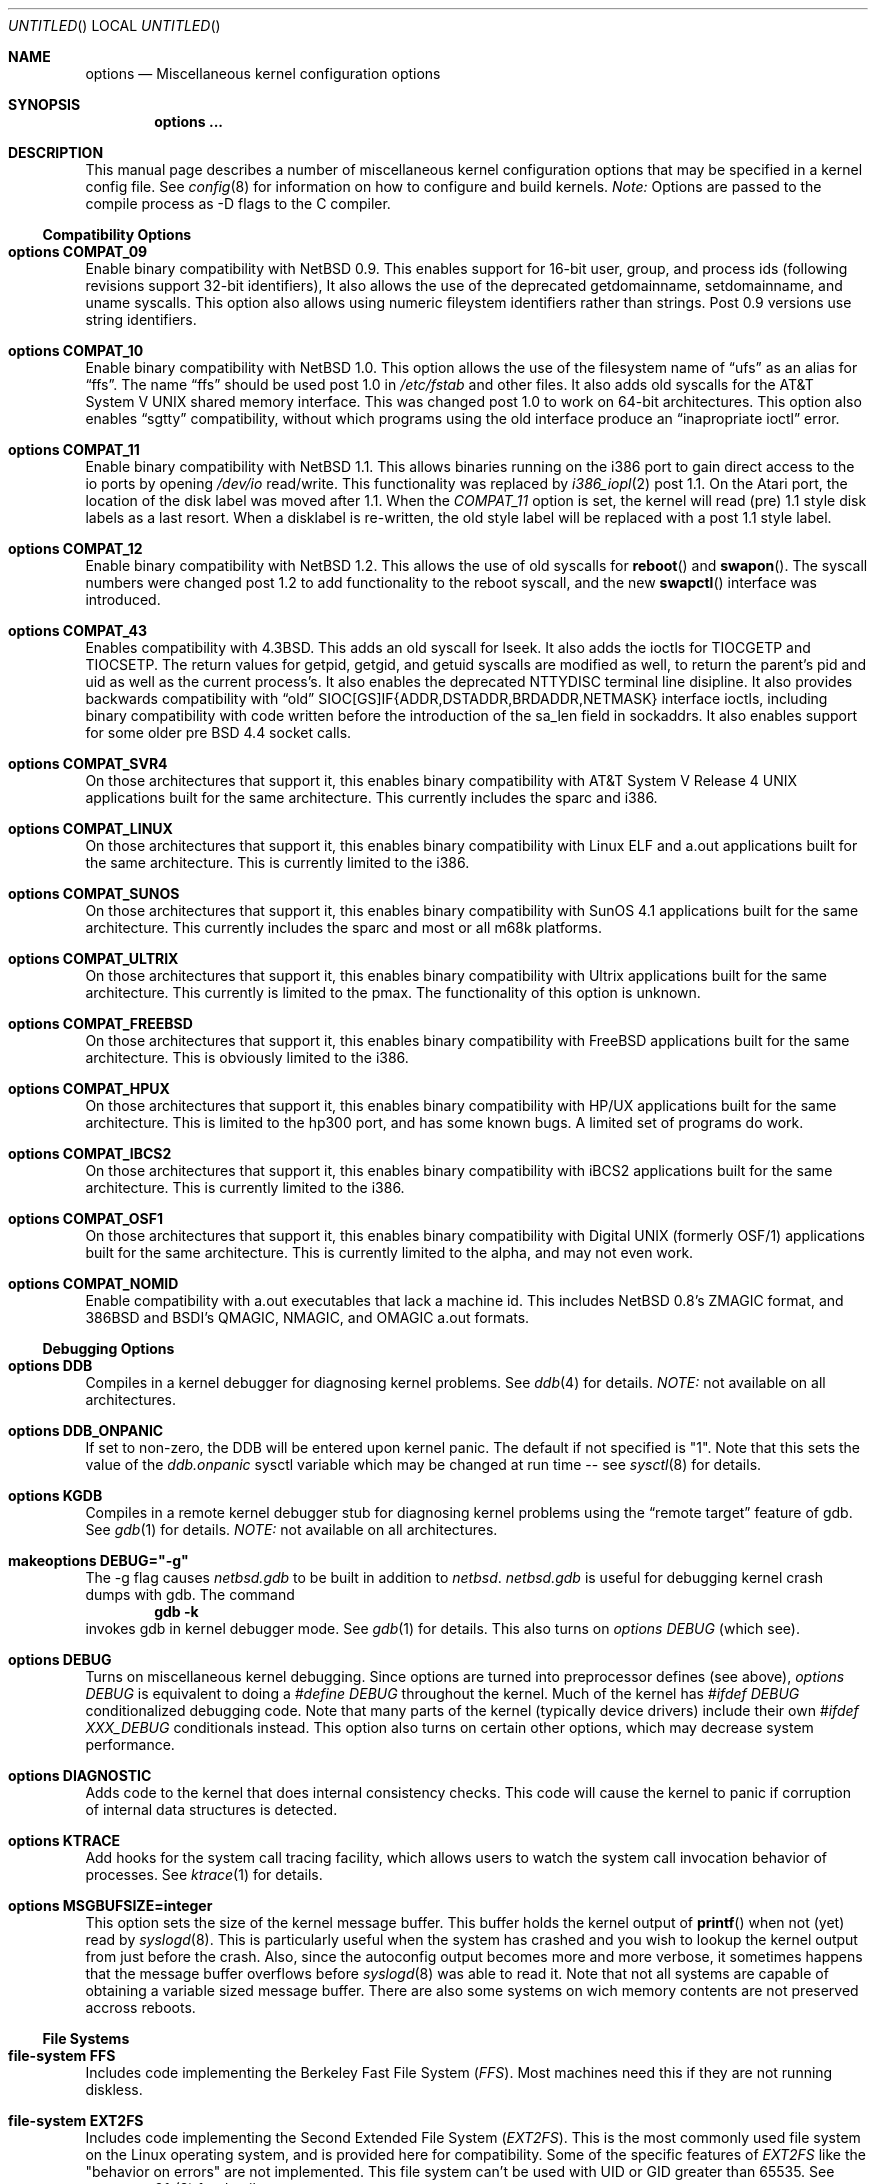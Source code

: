 .\"	$NetBSD: options.4,v 1.24 1997/09/19 19:41:15 leo Exp $
.\"
.\" Copyright (c) 1996
.\" 	Perry E. Metzger.  All rights reserved.
.\"
.\" Redistribution and use in source and binary forms, with or without
.\" modification, are permitted provided that the following conditions
.\" are met:
.\" 1. Redistributions of source code must retain the above copyright
.\"    notice, this list of conditions and the following disclaimer.
.\" 2. Redistributions in binary form must reproduce the above copyright
.\"    notice, this list of conditions and the following disclaimer in the
.\"    documentation and/or other materials provided with the distribution.
.\" 3. All advertising materials mentioning features or use of this software
.\"    must display the following acknowledgement:
.\"	This product includes software developed for the NetBSD Project
.\"	by Perry E. Metzger.
.\" 4. The name of the author may not be used to endorse or promote products
.\"    derived from this software without specific prior written permission.
.\"
.\" THIS SOFTWARE IS PROVIDED BY THE AUTHOR ``AS IS'' AND ANY EXPRESS OR
.\" IMPLIED WARRANTIES, INCLUDING, BUT NOT LIMITED TO, THE IMPLIED WARRANTIES
.\" OF MERCHANTABILITY AND FITNESS FOR A PARTICULAR PURPOSE ARE DISCLAIMED.
.\" IN NO EVENT SHALL THE AUTHOR BE LIABLE FOR ANY DIRECT, INDIRECT,
.\" INCIDENTAL, SPECIAL, EXEMPLARY, OR CONSEQUENTIAL DAMAGES (INCLUDING, BUT
.\" NOT LIMITED TO, PROCUREMENT OF SUBSTITUTE GOODS OR SERVICES; LOSS OF USE,
.\" DATA, OR PROFITS; OR BUSINESS INTERRUPTION) HOWEVER CAUSED AND ON ANY
.\" THEORY OF LIABILITY, WHETHER IN CONTRACT, STRICT LIABILITY, OR TORT
.\" (INCLUDING NEGLIGENCE OR OTHERWISE) ARISING IN ANY WAY OUT OF THE USE OF
.\" THIS SOFTWARE, EVEN IF ADVISED OF THE POSSIBILITY OF SUCH DAMAGE.
.\"
.\"
.Dd October 20, 1996
.Os NetBSD 1.3
.Dt OPTIONS 4
.Sh NAME
.Nm options
.Nd Miscellaneous kernel configuration options
.Sh SYNOPSIS
.Cd options ...
.Sh DESCRIPTION
This manual page describes a number of miscellaneous kernel
configuration options that may be specified in a kernel config
file. See
.Xr config 8
for information on how to configure and build kernels.
.Em Note:
Options are passed to the compile process as -D flags to the C
compiler.
.Ss Compatibility Options
.Bl -ohang
.It Cd options COMPAT_09
Enable binary compatibility with
.Nx 0.9 .
This enables support for
16-bit user, group, and process ids (following revisions support
32-bit identifiers),
It also allows the use of the deprecated getdomainname, setdomainname,
and uname syscalls.
This option also allows using numeric fileystem identifiers rather
than strings.  Post 0.9 versions use string identifiers.
.It Cd options COMPAT_10
Enable binary compatibility with
.Nx 1.0 .
This option allows the use of the filesystem name of 
.Dq ufs
as an alias for
.Dq ffs .
The name
.Dq ffs
should be used post 1.0 in 
.Pa /etc/fstab
and other files.  It also adds old syscalls for the
.At V
shared memory interface.  This was changed post 1.0 to work on 64-bit
architectures.  This option also enables 
.Dq sgtty
compatibility, without which programs using the old interface produce
an
.Dq inapropriate ioctl
error.
.It Cd options COMPAT_11
Enable binary compatibility with
.Nx 1.1 .
This allows binaries running on the i386 port to gain direct access to
the io ports by opening
.Pa /dev/io
read/write.  This functionality was
replaced by 
.Xr i386_iopl 2
post 1.1.
On the
.Tn Atari
port, the location of the disk label was moved after 1.1. When the
.Em COMPAT_11
option is set, the kernel will read (pre) 1.1 style disk labels as a
last resort. When a disklabel is re-written, the old style label will
be replaced with a post 1.1 style label.
.It Cd options COMPAT_12
Enable binary compatibility with
.Nx 1.2 .
This allows the use of old syscalls for
.Fn reboot
and
.Fn swapon .
The syscall numbers were changed post 1.2 to add functionality to the
reboot syscall, and the new
.Fn swapctl
interface was introduced.
.It Cd options COMPAT_43
Enables compatibility with
.Bx 4.3 .
This adds an old syscall for lseek.  It also adds the ioctls for
TIOCGETP and TIOCSETP.  The return values for getpid, getgid, and
getuid syscalls are modified as well, to return the parent's pid and
uid as well as the current process's.  It also enables the deprecated
NTTYDISC terminal line disipline.
It also provides backwards compatibility with 
.Dq old
SIOC[GS]IF{ADDR,DSTADDR,BRDADDR,NETMASK} interface ioctls, including
binary compatibility with code written before the introduction of the
sa_len field in sockaddrs.
It also enables
support for some older pre BSD 4.4 socket calls.
.It Cd options COMPAT_SVR4
On those architectures that support it, this enables binary
compatibility with
.At V.4
applications built for the same architecture.  This currently includes
the sparc and i386.
.It Cd options COMPAT_LINUX
On those architectures that support it, this enables binary
compatibility with Linux ELF and a.out
applications built for the same architecture.  This is currently limited
to the i386.
.It Cd options COMPAT_SUNOS
On those architectures that support it, this enables binary
compatibility with SunOS 4.1
applications built for the same architecture.  This currently includes
the sparc and most or all m68k platforms.
.It Cd options COMPAT_ULTRIX
On those architectures that support it, this enables binary
compatibility with Ultrix
applications built for the same architecture.  This currently is limited
to the pmax.  The functionality of this option is unknown.
.It Cd options COMPAT_FREEBSD
On those architectures that support it, this enables binary
compatibility with FreeBSD
applications built for the same architecture.  This is obviously limited
to the i386.
.It Cd options COMPAT_HPUX
On those architectures that support it, this enables binary
compatibility with HP/UX
applications built for the same architecture.  This is limited to the
hp300 port, and has some known bugs.  A limited set of programs do work.
.It Cd options COMPAT_IBCS2
On those architectures that support it, this enables binary
compatibility with iBCS2 
applications built for the same architecture.  This is currently
limited to the i386.
.It Cd options COMPAT_OSF1
On those architectures that support it, this enables binary
compatibility with Digital UNIX (formerly OSF/1)
applications built for the same architecture.  This is currently
limited to the alpha, and may not even work.
.It Cd options COMPAT_NOMID
Enable compatibility with a.out executables that lack a machine id.
This includes NetBSD 0.8's ZMAGIC format, and 386BSD and BSDI's
QMAGIC, NMAGIC, and OMAGIC a.out formats.
.El
.Ss Debugging Options
.Bl -ohang
.It Cd options DDB
Compiles in a kernel debugger for diagnosing kernel problems. See
.Xr ddb 4
for details. 
.Em NOTE:
not available on all architectures.
.It Cd options DDB_ONPANIC
If set to non-zero, the DDB will be entered upon kernel panic.  The
default if not specified is "1". Note that this sets the value of
the
.Em ddb.onpanic
sysctl variable which may be changed at run time -- see
.Xr sysctl 8
for details.
.It Cd options KGDB
Compiles in a remote kernel debugger stub for diagnosing kernel problems
using the
.Dq remote target
feature of gdb. See
.Xr gdb 1
for details. 
.Em NOTE:
not available on all architectures.
.It Cd makeoptions DEBUG="-g"
The -g flag causes
.Pa netbsd.gdb
to be built in addition to
.Pa netbsd .
.Pa netbsd.gdb
is useful for debugging kernel crash dumps with gdb.
The command
.Dl gdb -k
invokes gdb in kernel debugger mode.
See
.Xr gdb 1
for details. This also turns on
.Em options DEBUG
(which see).
.It Cd options DEBUG
Turns on miscellaneous kernel debugging. Since options are turned into
preprocessor defines (see above),
.Em options DEBUG
is equivalent to doing a 
.Em #define DEBUG
throughout the kernel. Much of the kernel has
.Em #ifdef DEBUG
conditionalized debugging code. Note that many parts of the kernel
(typically device drivers) include their own
.Em #ifdef XXX_DEBUG
conditionals instead.
This option also turns on certain other options,
which may decrease system performance.
.It Cd options DIAGNOSTIC
Adds code to the kernel that does internal consistency checks.  This
code will cause the kernel to panic if corruption of internal data
structures is detected.
.It Cd options KTRACE
Add hooks for the system call tracing facility, which allows users to
watch the system call invocation behavior of processes. See
.Xr ktrace 1
for details.
.It Cd options MSGBUFSIZE=integer
This option sets the size of the kernel message buffer. This buffer holds the
kernel output of
.Fn printf
when not (yet) read by
.Xr syslogd 8 .
This is particularly useful when the system has crashed and you wish to lookup
the kernel output from just before the crash. Also, since the autoconfig
output becomes more and more verbose, it sometimes happens that the message
buffer overflows before
.Xr syslogd 8
was able to read it.
Note that not all systems are capable of obtaining a variable sized message
buffer. There are also some systems on wich memory contents are not preserved
accross reboots.
.El
.Ss File Systems
.Bl -ohang
.It Cd file-system FFS
Includes code implementing the Berkeley Fast File System
.Em ( FFS ) .
Most machines need this if they are not running diskless.
.It Cd file-system EXT2FS
Includes code implementing the Second Extended File System
.Em ( EXT2FS ) .
This is the most commonly used file system on the Linux operating system,
and is provided here for compatibility. Some of the specific features
of
.Em EXT2FS 
like the "behavior on errors" are not implemented. This file system can't be
used with UID or GID greater than 65535. See
.Xr mount_ext2fs 8
for details.
.It Cd file-system LFS
Include the log structured file system
.Em ( LFS ) .
See
.Xr mount_lfs 8
and
.Xr newlfs 8
for details.
.It Cd file-system MFS
Include the memory file system
.Em ( MFS ) .
This file system stores files in swappable memory, and produces
notable performance improvements when it is used as the file store
for
.Pa /tmp
and similar file systems. See
.Xr mount_mfs 8
for details.
.It Cd file-system NFS
Include the client side of the
.Em NFS
(Network File System) remote file sharing protocol.
Although the bulk of the code implementing
.Em NFS
is kernel based, several user level daemons are needed for it to
work. See 
.Xr mount_nfs 8
and
.Xr nfsiod 8
for details.
.It Cd file-system CD9660
Includes code for the ISO 9660 + Rock Ridge file system, which is the
standard file system on many CD-ROMs. Useful mostly if you have a CD
drive. See
.Xr mount_cd9660 8
for details.
.It Cd file-system MSDOSFS
Includes the
.Tn MS-DOS
FAT file system, which is reportedly still used
by unfortunate people who have not heard about
.Nx .
Also implements the 
.Tn Windows 95
extensions to the same, which permit the use of longer, mixed case
file names. see
.Xr mount_msdos 8
and
.Xr fsck_msdos 8
for details.
.It Cd file-system FDESC
Includes code for a file system, conventionally mounted on
.Pa /dev/fd ,
which permits access to the per-process file descriptor space via
special files in the file system.
See
.Xr mount_fdesc 8
for details.
Note that this facility is redundant, and thus unneeded on most
.Nx
systems, since the
.Xr fd 4
pseudodevice driver already provides identical functionality. On most
.Nx
systems, instances of
.Xr fd 4
are mknoded under
.Pa /dev/fd/
and on
.Pa /dev/stdin ,
.Pa /dev/stdout ,
and
.Pa /dev/stderr .
.It Cd file-system KERNFS
Includes code which permits the mounting of a special file system
(normally mounted on
.Pa /kern )
in which files representing various kernel variables and parameters
may be found.
See
.Xr mount_kernfs 8
for details.
.It Cd file-system NULLFS
Includes code for a loopback file system. This permits portions of the file
hierarchy to be re-mounted in other places. The code really exists to
provide an example of a stackable file system layer. See
.Xr mount_null 8
for details.
.It Cd file-system PORTAL
Includes the (experimental) portal filesystem. This permits
interesting tricks like opening TCP sockets by opening files in the
file system. The portal file system is conventionally mounted on
.Pa /p
and is partially implemented by a special daemon. See
.Xr mount_portal 8
for details.
.It Cd file-system PROCFS
Includes code for a special file system (conventionally mounted on
.Pa /proc )
in which the process space becomes visible in the file system. Among
other things, the memory spaces of processes running on the system are
visible as files, and signals may be sent to processes by writing to
.Pa ctl
files in the procfs namespace. See
.Xr mount_procfs 8
for details.
.It Cd file-system UMAPFS
Includes a loopback file system in which user and group ids may be
remapped -- this can be useful when mounting alien file systems with
different uids and gids than the local system.
See
.Xr mount_umap 8
for details.
.It Cd file-system UNION
Includes code for the union file system, which permits directories to
be mounted on top of each other in such a way that both file systems
remain visible -- this permits tricks like allowing writing (and the
deleting of files) on a read-only file system like a CD-ROM by
mounting a local writable file system on top of the read-only file
system. See
.Xr mount_union 8
for details.
.El
.Ss File System Options
.Bl -ohang
.It Cd options NFSSERVER
Include the server side of the
.Em NFS
(Network File System) remote file sharing protocol.
Although the bulk of the code implementing
.Em NFS
is kernel based, several user level daemons are needed for it to
work. See 
.Xr mountd 8
and
.Xr nfsd 8 
for details.
.It Cd options QUOTA
Enables kernel support for file system quotas. See
.Xr quotaon 8 ,
.Xr edquota 8 ,
and
.Xr quota 1
for details. Note that quotas only work on
.Dq ffs
file systems, although
.Xr rpc.rquotad 8
permits them to be accessed over 
.Em NFS .
.It Cd options FIFO
Augments the system to permit the use of
.At V
style FIFOs (i.e.
.Dq named pipes
). This option is recommended.
.It Cd options NVNODE=integer
This option sets the size of the cache used by the name-to-inode translation
routines, (a.k.a. the
.Fn namei
cache, though called by many other names in the kernel source).  By default,
this cache has NPROC (set as 20 + 16 * MAXUSERS) * (80 + NPROC / 8) entries.
A reasonable way to derive a value of NVNODE, should you notice a large
number of namei cache misses with a tool such as
.Xr systat 1 ,
is to examine your system's current computed value with
.Xr sysctl 1 ,
(which calls this parameter "kern.maxvnodes") and to increase this value
until either the namei cache hit rate improves or it is determined that
your system does not benefit substantially from an increase in the size of
the namei cache.
.It Cd options EXT2FS_SYSTEM_FLAGS
This option changes the behavior of the APPEND and IMMUTABLE flags
for a file on an
.Em EXT2FS 
filesystem. Without this option, the superuser or owner of the file can
set and clear them. With this option, only the superuser can set them, and
they can't be cleared if the securelevel is greather than 0. See also
.Xr chflags 1 .
.El
.Ss Miscellaneous Options
.Bl -ohang
.It Cd options LKM
Enable loadable kernel modules. See
.Xr lkm 4
for details.
.Em NOTE:
not available on all architectures.
.It Cd options INSECURE
Hardwires the kernel security level at -1. This means that the system
always runs in secure level 0 mode, even when running multiuser. See
the manual page for
.Xr init 8
for details on the implications of this. The kernel secure level may
manipulated by the superuser by altering the
.Em kern.securelevel
sysctl variable. (It should be noted that the secure level may only be
lowered by a call from process id 1, i.e.
.Em init . )
See also
.Xr sysctl 8
and
.Xr sysctl 3 .
.It Cd options UCONSOLE
Normally, only the superuser can execute the TIOCCONS ioctl, which
redirects console output to a non-console tty. (See
.Xr tty 4
for details).
This option permits any user to execute the ioctl. This is useful on
machines such as personal workstations which run X servers, where one
would prefer to permit console output to be viewed in a window without
requiring a suid root program to do it.
.It Cd options MACHINE_NONCONTIG
This option changes part of the VM/pmap interface, to allow for
non-contiguous memory.  On some ports it is not an option.  These
ports typically only use one of the interfaces.
.It Cd options MEMORY_DISK_HOOKS
This option allows for some machine dependent functions to be called when
the ramdisk driver is configured. This can result in automatically loading
a ramdisk from floppy on open (among other things).
.It Cd options MEMORY_DISK_IS_ROOT
Forces the ramdisk to be the root device. This can only be overridden when
the kernel is booted in the 'ask-for-root' mode.
.It Cd options NTP
Turns on in-kernel precision timekeeping support used by software
implementing
.Em NTP
(Network Time Protocol, RFC1305).
The
.Em NTP
option adds an in-kernel phase-locked loop (PLL) for normal
.Em NTP
operation, and a frequency-locked loop (FLL) for intermittently-connected
operation.
.Xr xntpd 8
will employ a user-level PLL when kernel support is unavailable,
but the in-kernel version has lower latency and more precision, and
so typically keeps much better time.
The interface to the kernel
.Em NTP
support is provided by the
.Xr ntp_adjtime 2
and
.Xr ntp_gettime 2
system calls, which are intended for use by
.Xr xntpd 8
and are enabled by the option.
On systems with sub-microsecond resolution timers, or where (HZ / 100000)
is not an integer, the
.Em NTP
option also enables extended-precision arithmetic to keep track of
fractional clock ticks at NTP time-format precision.
.It Cd options PPS
This option enables a kernel serial line discipline for receiving time
phase signals from an external reference clock such as a radio clock.
(The
.Em NTP
option (which see) must be on if the
.Em PPS
option is used.)
Some reference clocks generate a pulse per second (PPS) signal in
phase with their time source. The
.Em PPS
line discipline receives this signal on either the data leads
or the DCD control lead of a serial port.
.Em NTP
uses the PPS signal to discipline the local clock oscillator to a high
degree of precision (typically less than 50 microseconds in time and
0.1 ppm in accuracy).
.Em PPS
can also generate a serial output pulse when the system receives a PPS
interrupt.  This can be used to measure the system interrupt latency
and thus calibrate
.Em NTP
to account for it.
Using
.Em PPS
usually requires a
gadget box
to convert from TTL to RS-232 signal levels.
The gadget box and PPS are described in more detail in the HTML documentation
shipped with the xntpd distribution.
.It Cd option SETUIDSCRIPTS
Allows scripts with the setuid bit set to execute as the effective
user rather than the real user, just like binary executables.
NOTE: Using this option will also enable 
.Em option FDSCRIPTS
.It Cd option FDSCRIPTS
Allows execution of scripts with the execute bit set, but not the
read bit, by opening the file and passing the file descriptor to
the shell, rather than the filename.  NOTE: Execute only (non-readable)
scripts will have 
.Va argv[0]
set to
.Pa /dev/fd/* .
What this option allows as far as security is
concerned, is the ability to safely ensure that the correct script
is run by the interpreter, as it is passed as an already open file.
.It Cd options RTC_OFFSET=integer
The kernel (and typically the hardware battery backed-up clock on
those machines that have one) keeps time in
.Em UTC
(Universal Coordinated Time, once known as
.Em GMT ,
or Greenwich Mean Time)
and not in the time of the local time zone.
The
.Em RTC_OFFSET
option is used on some ports (such as the i386) to tell the kernel
that the hardware clock is offset from
.Em UTC
by the specified number of minutes. This is typically used when a
machine boots several operating systems and one of them wants the
hardware clock to run in the local time zone and not in
.Em UTC ,
e.g.
.Em RTC_OFFSET=300
means
the hardware clock is set to US Eastern Time (300 minutes behind 
.Em UTC ) ,
and not 
.Em UTC .
(Note:
.Em RTC_OFFSET
is used to initialize a kernel variable named
.Va rtc_offset
which is the source actually used to determine the clock offset, and
which may be accessed via the kern.rtc_offset sysctl variable.
See
.Xr sysctl 8
and
.Xr sysctl 3
for details. Since the kernel clock is initialized from the hardware
clock very early in the boot process, it is not possible to meaningfully change
.Va rtc_offset
in system initialization scripts.  Changing this value currently may
only be done at kernel compile time or by patching the kernel and
rebooting.)
.It Cd options CCDNBUF=integer
The
.Xr ccd 4
device driver uses "component buffers" to distribute I/O requests to the
components of a concatenated disk.  It keeps a freelist of buffer headers
in order to reduce use of the kernel memory allocator.
.Em CCDNBUF
is the number of buffer headers allocated on the freelist for
each component buffer.  It defaults to 8.
.It Cd options KMEMSTATS
The kernel memory allocator,
.Xr malloc 9 ,
will keep statistics on its performance if this option is enabled.
Unfortunately, this option therefore essentially disables the
.Fn MALLOC
and
.Fn FREE
forms of the memory allocator, which are used to enhance the performance
of certain critical sections of code in the kernel.
This option therefore can
lead to a significant decrease in the performance of certain code in the kernel
if enabled.  Examples of such code include the
.Fn namei
routine, the
.Xr ccd 4
driver,
the
.Xr ncr 4
driver,
and much of the networking code.
.El
.Ss Networking Options
.Bl -ohang
.It Cd options GATEWAY
Enables 
.Em IPFORWARDING
(which see) 
and (on most ports) increases the size of 
.Em NMBCLUSTERS
(which see). In general,
.Em GATEWAY
is used to indicate that a system should act as a router, and
.Em IPFORWARDING
is not invoked directly.
(Note that
.Em GATEWAY
has no impact on protocols other than IP, such as CLNP or XNS.)
.It Cd options IPFORWARDING
Enables IP routing behavior. With this option enabled, the machine
will forward IP datagrams between its interfaces that are destined for
other machines. Note that even without this option, the kernel will
still forward some packets (such as source routed packets) -- removing
.Em GATEWAY
and
.Em IPFORWARDING
is insufficient to stop all routing through a bastion host on a
firewall -- source routing is controlled independently.
To turn off source routing, use 
.Em options IPFORWSRCRT=0
(which see).
Note that IP forwarding may be turned on and off independently of the
setting of the
.Em IPFORWARDING
option through the use of the
.Em net.inet.ip.forwarding
sysctl variable. If
.Em net.inet.ip.forwarding
is 1, IP forwarding is on. See
.Xr sysctl 8
and
.Xr sysctl 3
for details.
.It Cd options IPFORWSRCRT=value
If
.Em value
is set to zero, source routing of IP datagrams is turned off. If
.Em value
is set to one (the default) or the option is absent, source routed IP
datagrams are forwarded by the machine.  Note that source routing of
IP packets may be turned on and off independently of the setting of
the
.Em IPFORWSRCRT
option through the use of the
.Em net.inet.ip.forwsrcrt
sysctl variable. If
.Em net.inet.ip.forwsrcrt
is 1, forwarding of source routed IP datagrams is on. See
.Xr sysctl 8
and
.Xr sysctl 3
for details.
.It Cd options MROUTING
Includes support for IP multicast routers. You certainly want 
.Em INET
with this. Multicast routing is controlled by the
.Xr mrouted 8
daemon.
.It Cd options INET
Includes support for the TCP/IP protocol stack. You almost certainly
want this. See
.Xr inet 4
for details.
This option is currently required.
.It Cd options MCLSHIFT=value
This option is the base-2 logarithm of the size of mbuf clusters.
The BSD networking stack keeps network packets in a linked
list, or chain, of kernel buffer objects called mbufs.  The system
provides larger mbuf clusters as an optimization for large packets,
instead of using long chains for large packets.
The mbuf cluster size,
or 
.Em MCLBYTES, 
must be a power of two, and is computed as two raised to the power
.Em MCLSHIFT.
On systems with Ethernet network adaptors,
.Em	MCLSHIFT
is often set to 11, giving 2048-byte mbuf clusters, large enough to
hold a 1500-byte Ethernet frame in a single cluster. Systems with
networks supporting larger frame sizes like ATM, FDDI, or HIPPI may
perform better with MCLSHIFT set to 12 or 13, giving mbuf cluster
sizes of 4096 and 8192 bytes, respectively.
.It Cd options NS
Include support for the Xerox XNS protocol stack. See
.Xr ns 4
for details.
.It Cd options ISO,TPIP
Include support for the ubiquitous OSI protocol stack. See
.Xr iso 4
for details.
.It Cd options EON
Include support for OSI tunneling over IP.
.It Cd options CCITT,LLC,HDLC
Include support for the X.25 protocol stack.
The state of this code is currently unknown, and probably contains
bugs.
.It Cd options IPNOPRIVPORTS
Normally, only root can bind a socket descriptor to a so-called
.Dq privileged
TCP
port, that is, a port number in the range 0-1023.  This option
eliminates those checks from the kernel. This can be useful if there
is a desire to allow daemons without privileges to bind those ports,
e.g. on firewalls. The security tradeoffs in doing this are subtle.
This option should only be used by experts.
.It Cd options TCP_COMPAT_42
TCP bug compatibility with 4.2BSD.  In 4.2BSD, TCP sequence numbers
were 32-bit signed values.  Modern implementations of TCP use unsigned
values.  This option clamps the initial sequence number to start in
the range 2^31 rather than the full unsigned range of 2^32.  Also,
under 4.2BSD, keepalive packets must contain at least one byte or else
the remote end would not respond.
.It Cd options PFIL_HOOKS
This option turns on the packet filter interface hooks.  See
.Xr pfil 9
for details.
.It Cd options IPFILTER
This option enables the IP filtering on the packet level using the
ip-filter package.  This option requies that the
.Em PFIL_HOOKS
option also be included.
.It Cd options IPFILTER_LOG
This option, in conjuction with
.Em IPFILTER ,
enables logging of IP packets using ip-filter.
.It Cd options IPFILTER_DEFAULT_BLOCK
This option sets the default policy of ip-filter.  If it is set,
ip-filter will block packets by default.
.It Cd options PPP_FILTER
This option turns on
.Xr pcap 3
based filtering for ppp connections. This option is used by
.Xr pppd 8
which needs to be compiled with 
.Em PPP_FILTER
defined (the current default).
.El
.Ss System V IPC Options
.Bl -ohang
.It Cd options SYSVMSG
Includes support for
.At V
style message queues.  See
.Xr msgctl 2 ,
.Xr msgget 2 ,
.Xr msgrcv 2 ,
.Xr msgsnd 2 .
.It Cd options SYSVSEM
Includes support for
.At V
style semaphores. See
.Xr semctl 2 ,
.Xr semget 2 ,
.Xr semop 2 .
.It Cd options SYSVSHM
Includes support for
.At V
style shared memory.  See
.Xr shmat 2 ,
.Xr shmctl 2 ,
.Xr shmdt 2 ,
.Xr shmget 2 .
.It Cd options SHMPAXPGS=value
Sets the maximum number of
.At V
style shared memory pages that are available through the
.Xr shmget 2
system call. Default value is 1024 on most ports. See
.Pa /usr/include/machine/vmparam.h
for the default.
.El
.Ss VM Related Options
.Bl -ohang
.It Cd options SWAPPAGER
Turns on paging.  (To be specific, this enables the virtual memory
module responsible for handling page faults for
.Dq anonymous 
objects (i.e. BSS pages)).
.Em MANDATORY
-- you cannot actually run without
this
.Dq option .
.It Cd options VNODEPAGER
Support for mmap()ing of files. (Specifically, this enables the
virtual memory module responsible for handling page faults on mapped
files (
.Dq plain file
vnodes)).
.Em MANDATORY
-- you cannot actually run without
this
.Dq option .
.It Cd options DEVPAGER
Support for mmap()ing of devices.  (Specifically, this enables the
virtual memory module responsible for handling page faults on mapped
devices (
.Dq cdev
vnodes)).
.Em MANDATORY
-- you cannot actually run without
this
.Dq option .
.It Cd options NMBCLUSTERS=value
Size of kernel mbuf cluster map,
.Em mb_map ,
in CLBYTES-sized logical
pages.  Default on most ports is 256 (512 with
.Dq options GATEWAY ).
See
.Pa /usr/include/machine/param.h
for exact default information.  Increase this value if you get 
.Dq mb_map full
messages.
.It Cd options NKMEMCLUSTERS=value
Size of kernel malloc arena in CLBYTES-sized logical pages.  This area
is covered by the kernel submap 
.Em kmem_map .
See
.Pa /usr/include/machine/param.h
for the default value, which is port specific.  Increase this value if
you get 
.Dq out of space in kmem_map
panics.
.\" , which mean you have run out of mallocable kernel memory.
.It Cd options NBUF=value
.It Cd options BUFPAGES=value
These option set the number of pages available for the buffer cache.
Their default value is a machine dependent value, often calculated as
between 5% and 10% of total available RAM.
.El
.\" The following requests should be uncommented and used where appropriate.
.\" .Sh FILES
.\" .Sh EXAMPLES
.Sh SEE ALSO
.Xr config 8 ,
.Xr init 8 ,
.Xr gettimeofday 2 ,
.Xr sysctl 8 ,
.Xr sysctl 3 ,
.Xr xntpd 8 ,
.Xr ntp_adjtime 2 ,
.Xr ntp_gettime 2 ,
.Xr i386_iopl 2 ,
.Xr msgctl 2 ,
.Xr msgget 2 ,
.Xr msgrcv 2 ,
.Xr msgsnd 2 ,
.Xr semctl 2 ,
.Xr semget 2 ,
.Xr semop 2 ,
.Xr shmat 2 ,
.Xr shmctl 2 ,
.Xr shmdt 2 ,
.Xr shmget 2 ,
.Xr ddb 4 ,
.Xr lkm 4 ,
.Xr inet 4 ,
.Xr ns 4 ,
.Xr iso 4 ,
.Xr mrouted 8 ,
.Xr mount_lfs 8 ,
.Xr newlfs 8 ,
.Xr mount_mfs 8 ,
.Xr mount_nfs 8 ,
.Xr mount_cd9660 8 ,
.Xr mount_msdos 8 ,
.Xr mount_fdesc 8 ,
.Xr mount_kernfs 8 ,
.Xr mount_null 8 ,
.Xr mount_portal 8 ,
.Xr mount_procfs 8 ,
.Xr mount_umap 8 ,
.Xr mount_union 8 ,
.Xr edquota 8 ,
.Xr quotaon 8 ,
.Xr quota 1 ,
.Xr rpc.rquotad 8 ,
.Xr ktrace 1 ,
.Xr gdb 1
.Sh HISTORY
The
.Nm
man page first appeared in
.Nx 1.3 .
.Sh BUGS
The
.Em INET
and the
.Em VNODEPAGER
options should not be required.

